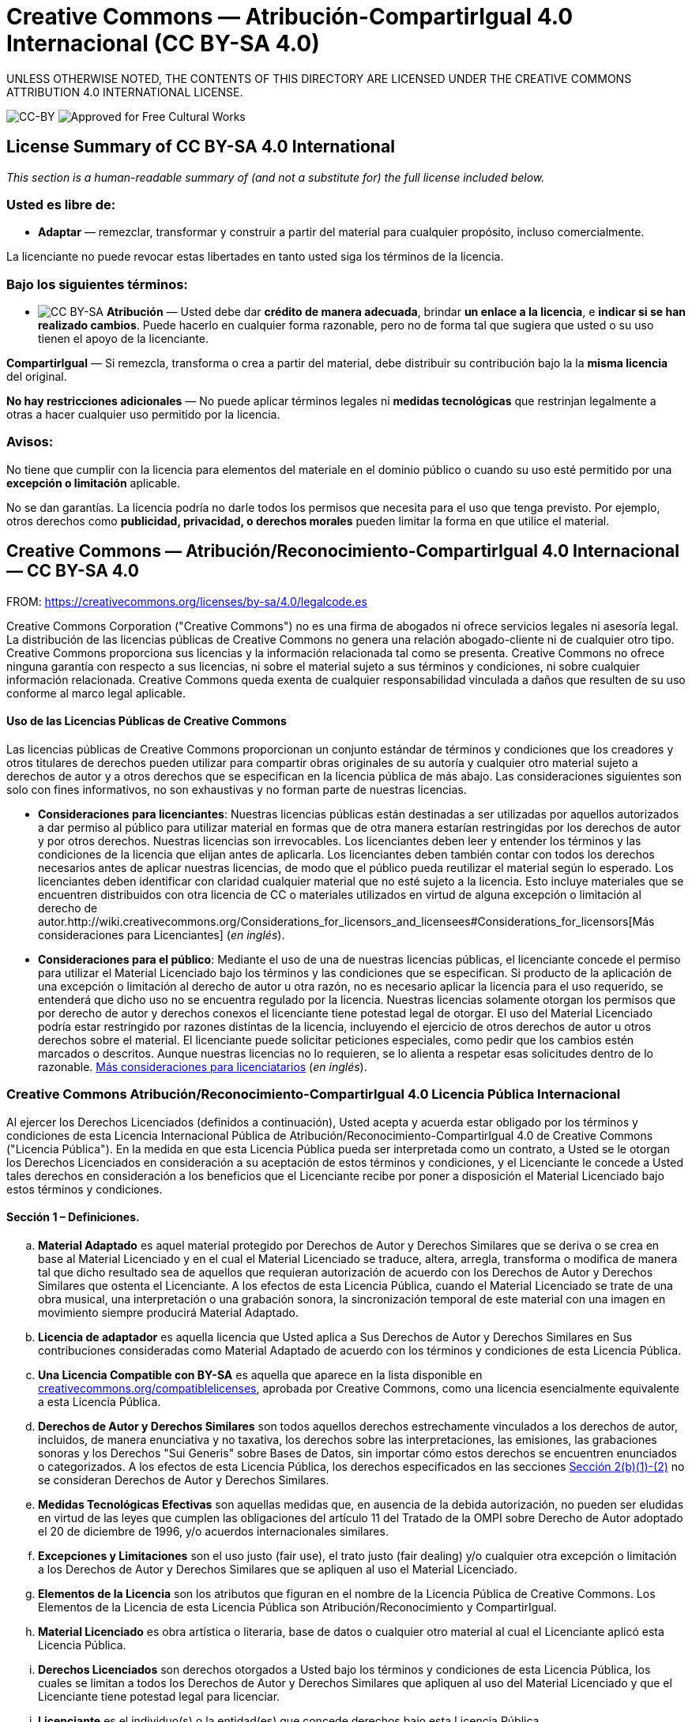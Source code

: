= Creative Commons — Atribución-CompartirIgual 4.0 Internacional (CC BY-SA 4.0)

UNLESS OTHERWISE NOTED, THE CONTENTS OF THIS DIRECTORY ARE LICENSED UNDER THE CREATIVE COMMONS ATTRIBUTION 4.0 INTERNATIONAL LICENSE.

image:https://i.creativecommons.org/l/by-sa/4.0/88x31.png[CC-BY] image:https://creativecommons.org/images/deed/seal.png[Approved for Free Cultural Works]

== License Summary of CC BY-SA 4.0 International

_This section is a human-readable summary of (and not a substitute for) the full license included below._

=== Usted es libre de:

* *Adaptar* — remezclar, transformar y construir a partir del material para cualquier propósito, incluso comercialmente.

La licenciante no puede revocar estas libertades en tanto usted siga los términos de la licencia.

=== Bajo los siguientes términos:

* image:https://creativecommons.org/images/deed/by-sa.png[CC BY-SA] *Atribución* — Usted debe dar *crédito de manera adecuada*, brindar *un enlace a la licencia*, e *indicar si se han realizado cambios*. Puede hacerlo en cualquier forma razonable, pero no de forma tal que sugiera que usted o su uso tienen el apoyo de la licenciante.

*CompartirIgual* — Si remezcla, transforma o crea a partir del material, debe distribuir su contribución bajo la la *misma licencia* del original.

*No hay restricciones adicionales* — No puede aplicar términos legales ni *medidas tecnológicas* que restrinjan legalmente a otras a hacer cualquier uso permitido por la licencia.

=== Avisos:

No tiene que cumplir con la licencia para elementos del materiale en el dominio público o cuando su uso esté permitido por una *excepción o limitación* aplicable.

No se dan garantías. La licencia podría no darle todos los permisos que necesita para el uso que tenga previsto. Por ejemplo, otros derechos como *publicidad, privacidad, o derechos morales* pueden limitar la forma en que utilice el material.

== Creative Commons — Atribución/Reconocimiento-CompartirIgual 4.0 Internacional — CC BY-SA 4.0

FROM: https://creativecommons.org/licenses/by-sa/4.0/legalcode.es

Creative Commons Corporation ("Creative Commons") no es una firma de abogados ni ofrece servicios legales ni asesoría legal. La distribución de las licencias públicas de Creative Commons no genera una relación abogado-cliente ni de cualquier otro tipo. Creative Commons proporciona sus licencias y la información relacionada tal como se presenta. Creative Commons no ofrece ninguna garantía con respecto a sus licencias, ni sobre el material sujeto a sus términos y condiciones, ni sobre cualquier información relacionada. Creative Commons queda exenta de cualquier responsabilidad vinculada a daños que resulten de su uso conforme al marco legal aplicable.

[[using]]
==== Uso de las Licencias Públicas de Creative Commons

Las licencias públicas de Creative Commons proporcionan un conjunto estándar de términos y condiciones que los creadores y otros titulares de derechos pueden utilizar para compartir obras originales de su autoría y cualquier otro material sujeto a derechos de autor y a otros derechos que se especifican en la licencia pública de más abajo. Las consideraciones siguientes son solo con fines informativos, no son exhaustivas y no forman parte de nuestras licencias.

* *Consideraciones para licenciantes*: Nuestras licencias públicas están destinadas a ser utilizadas por aquellos autorizados a dar permiso al público para utilizar material en formas que de otra manera estarían restringidas por los derechos de autor y por otros derechos. Nuestras licencias son irrevocables. Los licenciantes deben leer y entender los términos y las condiciones de la licencia que elijan antes de aplicarla. Los licenciantes deben también contar con todos los derechos necesarios antes de aplicar nuestras licencias, de modo que el público pueda reutilizar el material según lo esperado. Los licenciantes deben identificar con claridad cualquier material que no esté sujeto a la licencia. Esto incluye materiales que se encuentren distribuidos con otra licencia de CC o materiales utilizados en virtud de alguna excepción o limitación al derecho de autor.http://wiki.creativecommons.org/Considerations_for_licensors_and_licensees#Considerations_for_licensors[Más consideraciones para Licenciantes] (_en inglés_).

* *Consideraciones para el público*: Mediante el uso de una de nuestras licencias públicas, el licenciante concede el permiso para utilizar el Material Licenciado bajo los términos y las condiciones que se especifican. Si producto de la aplicación de una excepción o limitación al derecho de autor u otra razón, no es necesario aplicar la licencia para el uso requerido, se entenderá que dicho uso no se encuentra regulado por la licencia. Nuestras licencias solamente otorgan los permisos que por derecho de autor y derechos conexos el licenciante tiene potestad legal de otorgar. El uso del Material Licenciado podría estar restringido por razones distintas de la licencia, incluyendo el ejercicio de otros derechos de autor u otros derechos sobre el material. El licenciante puede solicitar peticiones especiales, como pedir que los cambios estén marcados o descritos. Aunque nuestras licencias no lo requieren, se lo alienta a respetar esas solicitudes dentro de lo razonable. http://wiki.creativecommons.org/Considerations_for_licensors_and_licensees#Considerations_for_licensees[Más consideraciones para licenciatarios] (_en inglés_).

[[license]]
=== Creative Commons Atribución/Reconocimiento-CompartirIgual 4.0 Licencia Pública Internacional

Al ejercer los Derechos Licenciados (definidos a continuación), Usted acepta y acuerda estar obligado por los términos y condiciones de esta Licencia Internacional Pública de Atribución/Reconocimiento-CompartirIgual 4.0 de Creative Commons ("Licencia Pública"). En la medida en que esta Licencia Pública pueda ser interpretada como un contrato, a Usted se le otorgan los Derechos Licenciados en consideración a su aceptación de estos términos y condiciones, y el Licenciante le concede a Usted tales derechos en consideración a los beneficios que el Licenciante recibe por poner a disposición el Material Licenciado bajo estos términos y condiciones.

[[s1]]
==== Sección 1 – Definiciones.

["loweralpha"]
. *Material Adaptado* es aquel material protegido por Derechos de Autor y Derechos Similares que se deriva o se crea en base al Material Licenciado y en el cual el Material Licenciado se traduce, altera, arregla, transforma o modifica de manera tal que dicho resultado sea de aquellos que requieran autorización de acuerdo con los Derechos de Autor y Derechos Similares que ostenta el Licenciante. A los efectos de esta Licencia Pública, cuando el Material Licenciado se trate de una obra musical, una interpretación o una grabación sonora, la sincronización temporal de este material con una imagen en movimiento siempre producirá Material Adaptado.
. *Licencia de adaptador* es aquella licencia que Usted aplica a Sus Derechos de Autor y Derechos Similares en Sus contribuciones consideradas como Material Adaptado de acuerdo con los términos y condiciones de esta Licencia Pública.
. *Una Licencia Compatible con BY-SA* es aquella que aparece en la lista disponible en https://creativecommons.org/compatiblelicenses[creativecommons.org/compatiblelicenses], aprobada por Creative Commons, como una licencia esencialmente equivalente a esta Licencia Pública.
. *Derechos de Autor y Derechos Similares* son todos aquellos derechos estrechamente vinculados a los derechos de autor, incluidos, de manera enunciativa y no taxativa, los derechos sobre las interpretaciones, las emisiones, las grabaciones sonoras y los Derechos "Sui Generis" sobre Bases de Datos, sin importar cómo estos derechos se encuentren enunciados o categorizados. A los efectos de esta Licencia Pública, los derechos especificados en las secciones <<s2b,Sección 2(b)(1)-(2)>> no se consideran Derechos de Autor y Derechos Similares.
. *Medidas Tecnológicas Efectivas* son aquellas medidas que, en ausencia de la debida autorización, no pueden ser eludidas en virtud de las leyes que cumplen las obligaciones del artículo 11 del Tratado de la OMPI sobre Derecho de Autor adoptado el 20 de diciembre de 1996, y/o acuerdos internacionales similares.
. *Excepciones y Limitaciones* son el uso justo (fair use), el trato justo (fair dealing) y/o cualquier otra excepción o limitación a los Derechos de Autor y Derechos Similares que se apliquen al uso el Material Licenciado.
. *Elementos de la Licencia* son los atributos que figuran en el nombre de la Licencia Pública de Creative Commons. Los Elementos de la Licencia de esta Licencia Pública son Atribución/Reconocimiento y CompartirIgual.
. *Material Licenciado* es obra artística o literaria, base de datos o cualquier otro material al cual el Licenciante aplicó esta Licencia Pública.
. *Derechos Licenciados* son derechos otorgados a Usted bajo los términos y condiciones de esta Licencia Pública, los cuales se limitan a todos los Derechos de Autor y Derechos Similares que apliquen al uso del Material Licenciado y que el Licenciante tiene potestad legal para licenciar.
. *Licenciante* es el individuo(s) o la entidad(es) que concede derechos bajo esta Licencia Pública.
. *Compartir* significa proporcionar material al público por cualquier medio o procedimiento que requiera permiso conforme a los Derechos Licenciados, tales como la reproducción, exhibición pública, presentación pública, distribución, difusión, comunicación o importación, así como también su puesta a disposición, incluyendo formas en que el público pueda acceder al material desde un lugar y momento elegido individualmente por ellos.
. *Derechos "Sui Generis" sobre Bases de Datos* son aquellos derechos diferentes a los derechos de autor, resultantes de la Directiva 96/9/EC del Parlamento Europeo y del Consejo, de 11 de marzo de 1996 sobre la protección jurídica de las bases de datos, en sus versiones modificadas y/o posteriores, así como otros derechos esencialmente equivalentes en cualquier otra parte del mundo.
. *Usted* es el individuo o la entidad que ejerce los Derechos Licenciados en esta Licencia Pública. La palabra Su tiene un significado equivalente.

[[s2]]
==== Sección 2 – Ámbito de Aplicación.

["loweralpha"]
. *Otorgamiento de la licencia*.
["arabic"]
.. [[s2a1]]Sujeto a los términos y condiciones de esta Licencia Pública, el Licenciante le otorga a Usted una licencia de carácter global, gratuita, no transferible a terceros, no exclusiva e irrevocable para ejercer los Derechos Licenciados sobre el Material Licenciado para:
["upperalpha"]
... reproducir y Compartir el Material Licenciado, en su totalidad o en parte; y
... producir, reproducir y Compartir Material Adaptado.
.. Excepciones y Limitaciones. Para evitar cualquier duda, donde se apliquen Excepciones y Limitaciones al uso del Material Licenciado, esta Licencia Pública no será aplicable, y Usted no tendrá necesidad de cumplir con sus términos y condiciones.
.. Vigencia. La vigencia de esta Licencia Pública está especificada en la <<s6a,Sección 6(a)>>.
.. [[s2a4]]Medios y formatos; modificaciones técnicas permitidas. El Licenciante le autoriza a Usted a ejercer los Derechos Licenciados en todos los medios y formatos, actualmente conocidos o por crearse en el futuro, y a realizar las modificaciones técnicas necesarias para ello. El Licenciante renuncia y/o se compromete a no hacer valer cualquier derecho o potestad para prohibirle a Usted realizar las modificaciones técnicas necesarias para ejercer los Derechos Licenciados, incluyendo las modificaciones técnicas necesarias para eludir las Medidas Tecnológicas Efectivas. A los efectos de esta Licencia Pública, la mera realización de modificaciones autorizadas por esta <<s2a4,Sección 2(a)(4)>> nunca produce Material Adaptado.
.. Receptores posteriores.
["upperalpha"]
... Oferta del Licenciante – Material Licenciado. Cada receptor de Material Licenciado recibe automáticamente una oferta del Licenciante para ejercer los Derechos Licenciados bajo los términos y condiciones de esta Licencia Pública.
... Oferta adicional por parte del Licenciante – Material Adaptado. Cada receptor del Material Adaptado por Usted recibe automáticamente una oferta del Licenciante para ejercer los Derechos Licenciados en el Material Adaptado bajo las condiciones de la Licencia del Adaptador que Usted aplique.
... Sin restricciones a receptores posteriores. Usted no puede ofrecer o imponer ningún término ni condición diferente o adicional, ni puede aplicar ninguna Medida Tecnológica Efectiva al Material Licenciado si haciéndolo restringe el ejercicio de los Derechos Licenciados a cualquier receptor del Material Licenciado.
.. Sin endoso. Nada de lo contenido en esta Licencia Pública constituye o puede interpretarse como un permiso para afirmar o implicar que Usted, o que Su uso del Material Licenciado, está conectado, patrocinado, respaldado o reconocido con estatus oficial por el Licenciante u otros designados para recibir la Atribución/Reconocimiento según lo dispuesto en la <<s3a1Ai,Sección 3(a)(1)(A)(i)>>.
. [[s2b]]*Otros derechos*.
["arabic"]
.. Los derechos morales, tales como el derecho a la integridad, no están comprendidos bajo esta Licencia Pública ni tampoco los derechos de publicidad y privacidad ni otros derechos personales similares. Sin embargo, en la medida de lo posible, el Licenciante renuncia y/o se compromete a no hacer valer ninguno de estos derechos que ostenta como Licenciante, limitándose a lo necesario para que Usted pueda ejercer los Derechos Licenciados, pero no de otra manera.
.. Los derechos de patentes y marcas no son objeto de esta Licencia Pública.
.. En la medida de lo posible, el Licenciante renuncia al derecho de cobrarle regalías a Usted por el ejercicio de los Derechos Licenciados, ya sea directamente o a través de una entidad de gestión colectiva bajo cualquier esquema de licenciamiento voluntario, renunciable o no renunciable. En todos los demás casos, el Licenciante se reserva expresamente cualquier derecho de cobrar esas regalías.

[[s3]]
==== Sección 3 – Condiciones de la Licencia.

Su ejercicio de los Derechos Licenciados está expresamente sujeto a las condiciones siguientes.

["loweralpha"]
. [[s3a]]*Atribución*.
["arabic"]
.. [[s3a1]]Si Usted comparte el Material Licenciado (incluyendo en forma modificada), Usted debe:
["upperalpha"]
... [[s3a1A]]Conservar lo siguiente si es facilitado por el Licenciante con el Material Licenciado:
["lowerroman"]
.... [[s3a1Ai]]identificación del creador o los creadores del Material Licenciado y de cualquier otra persona designada para recibir Atribución/Reconocimiento, de cualquier manera razonable solicitada por el Licenciante (incluyendo por seudónimo si este ha sido designado);
.... un aviso sobre derecho de autor;
.... un aviso que se refiera a esta Licencia Pública;
.... un aviso que se refiera a la limitación de garantías;
.... un URI o un hipervínculo al Material Licenciado en la medida razonablemente posible;
... Indicar si Usted modificó el Material Licenciado y conservar una indicación de las modificaciones anteriores; e
... Indicar que el Material Licenciado está bajo esta Licencia Pública, e incluir el texto, el URI o el hipervínculo a esta Licencia Pública.
.. Usted puede satisfacer las condiciones de la <<s3a1,Sección 3(a)(1)>> de cualquier forma razonable según el medio, las maneras y el contexto en los cuales Usted Comparta el Material Licenciado. Por ejemplo, puede ser razonable satisfacer las condiciones facilitando un URI o un hipervínculo a un recurso que incluya la información requerida.
.. Bajo requerimiento del Licenciante, Usted debe eliminar cualquier información requerida por <<s3a1A,Sección 3(a)(1)(A)>> en la medida razonablemente posible.

["loweralpha"]
. [[s3b]]*CompartirIgual*.

Además de las condiciones de la <<s3a,Sección 3(a)>>, si Usted Comparte Material Adaptado producido por Usted, también aplican las condiciones siguientes.

["arabic"]
.. [[s3b1]]La Licencia del Adaptador que Usted aplique debe ser una licencia de Creative Commons con los mismos Elementos de la Licencia, ya sea de esta versión o una posterior, o una Licencia Compatible con la BY-SA.
.. Usted debe incluir el texto, el URI o el hipervínculo a la Licencia del Adaptador que aplique. Usted puede satisfacer esta condición de cualquier forma razonable según el medio, las maneras y el contexto en los cuales Usted Comparta el Material Adaptado.
.. Usted no puede ofrecer o imponer ningún término o condición adicional o diferente, o aplicar ninguna Medida Tecnológica Efectiva al Material Adaptado que restrinja el ejercicio de los derechos concedidos en virtud de la Licencia de Adaptador que Usted aplique.

[[s4]]
==== Sección 4 – Derechos "Sui Generis" sobre Bases de Datos.

Cuando los Derechos Licenciados incluyan Derechos "Sui Generis" sobre Bases de Datos que apliquen a Su uso del Material Licenciado:

["loweralpha"]
. para evitar cualquier duda, la <<s2a1,Sección 2(a)(1)>> le concede a Usted el derecho a extraer, reutilizar, reproducir y Compartir todo o una parte sustancial de los contenidos de la base de datos;
. si Usted incluye la totalidad o una parte sustancial del contenido de una base de datos en otra sobre la cual Usted ostenta Derecho "Sui Generis" sobre Bases de Datos, entonces ella (pero no sus contenidos individuales) se entenderá como Material Adaptado para efectos de la <<s3b,Sección 3(b)>>, y
. Usted debe cumplir con las condiciones de la <<s3a,Sección 3(a)>> si Usted Comparte la totalidad o una parte sustancial de los contenidos de la base de datos.

Para evitar dudas, esta  <<s4,Sección 4>> complementa y no sustituye Sus obligaciones bajo esta Licencia Pública cuando los Derechos Licenciados incluyen otros Derechos de Autor y Derechos Similares. 

[[s5]]
==== Sección 5 – Exención de Garantías y Limitación de Responsabilidad.

["loweralpha"]
. *Salvo que el Licenciante se haya comprometido mediante un acuerdo por separado, en la medida de lo posible el Licenciante ofrece el Material Licenciado tal como es y tal como está disponible y no se hace responsable ni ofrece garantías de ningún tipo respecto al Material Licenciado, ya sea de manera expresa, implícita, legal u otra. Esto incluye, de manera no taxativa, las garantías de título, comerciabilidad, idoneidad para un propósito en particular, no infracción, ausencia de vicios ocultos u otros defectos, la exactitud, la presencia o la ausencia de errores, sean o no conocidos o detectables. Cuando no se permita, totalmente o en parte, la declaración de ausencia de garantías, a Usted puede no aplicársele esta exclusión.*
. *En la medida de lo posible, en ningún caso el Licenciante será responsable ante Usted por ninguna teoría legal (incluyendo, de manera no taxativa, la negligencia) o de otra manera por cualquier pérdida, coste, gasto o daño directo, especial, indirecto, incidental, consecuente, punitivo, ejemplar u otro que surja de esta Licencia Pública o del uso del Material Licenciado, incluso cuando el Licenciante haya sido advertido de la posibilidad de tales pérdidas, costes, gastos o daños. Cuando no se permita la limitación de responsabilidad, ya sea totalmente o en parte, a Usted puede no aplicársele esta limitación.*
. La renuncia de garantías y la limitación de responsabilidad descritas anteriormente deberán ser interpretadas, en la medida de lo posible, como lo más próximo a una exención y renuncia absoluta a todo tipo de responsabilidad.


[[s6]]
==== Sección 6 – Vigencia y Terminación.

["loweralpha"]
. [[s6a]]Esta Licencia Pública tiene una vigencia de aplicación igual al plazo de protección de los Derechos de Autor y Derechos Similares licenciados aquí. Sin embargo, si Usted incumple las condiciones de esta Licencia Pública, los derechos que se le conceden mediante esta Licencia Pública terminan automáticamente.
. [[s6b]]En aquellos casos en que Su derecho a utilizar el Material Licenciado se haya terminado conforme a la <<s6a,Sección 6(a)>>, este será restablecido:
["arabic"]
.. automáticamente a partir de la fecha en que la violación sea subsanada, siempre y cuando esta se subsane dentro de los 30 días siguientes a partir de Su descubrimiento de la violación; o
.. tras el restablecimiento expreso por parte del Licenciante.
. Para evitar dudas, esta sección <<s6b,Sección 6(b)>> no afecta ningún derecho que pueda tener el Licenciante a buscar resarcimiento por Sus violaciones de esta Licencia Pública.
. Para evitar dudas, el Licenciante también puede ofrecer el Material Licenciado bajo términos o condiciones diferentes, o dejar de distribuir el Material Licenciado en cualquier momento; sin embargo, hacer esto no pondrá fin a esta Licencia Pública.
. Las secciónes <<s1,1>>, <<s5,5>>, <<s6,6>>, <<s7,7>>, y <<s8,8>> permanecerán vigentes a la terminación de esta Licencia Pública.

[[s7]]
==== Sección 7 – Otros Términos y Condiciones.

["loweralpha"]
. El Licenciante no estará obligado por ningún término o condición adicional o diferente que Usted le comunique a menos que se acuerde expresamente.
. Cualquier arreglo, convenio o acuerdo en relación con el Material Licenciado que no se indique en este documento se considera separado e independiente de los términos y condiciones de esta Licencia Pública.

[[s8]]
==== Sección 8 – Interpretación.

["loweralpha"]
. Para evitar dudas, esta Licencia Pública no es ni deberá interpretarse como una reducción, limitación, restricción, o una imposición de condiciones al uso de Material Licenciado que legalmente pueda realizarse sin permiso del titular, más allá de lo contemplado en esta Licencia Pública.
. En la medida de lo posible, si alguna disposición de esta Licencia Pública se considera inaplicable, esta será automáticamente modificada en la medida mínima necesaria para hacerla aplicable. Si la disposición no puede ser reformada, deberá ser eliminada de esta Licencia Pública sin afectar la exigibilidad de los términos y condiciones restantes.
. No se podrá renunciar a ningún término o condición de esta Licencia Pública, ni se consentirá ningún incumplimiento, a menos que se acuerde expresamente con el Licenciante.
. Nada en esta Licencia Pública constituye ni puede ser interpretado como una limitación o una renuncia a los privilegios e inmunidades que aplican al Licenciante o a Usted, incluyendo aquellos surgidos a partir de procesos legales de cualquier jurisdicción o autoridad.

'''''

_Creative Commons no es una parte en sus licencias públicas. No obstante, Creative Commons puede optar por aplicar una de sus licencias públicas al material que publica y en estos casos debe ser considerado como el “Licenciante”. El texto de las licencias públicas de Creative Commons está dedicado al dominio público bajo una licencia http://creativecommons.org/publicdomain/zero/1.0/legalcode[CC0 de Dedicación al Dominio Público]. Excepto con el propósito limitado de indicar que el material se comparte bajo una licencia pública de Creative Commons o según lo permitido por las políticas de Creative Commons publicadas en http://creativecommons.org/policies[creativecommons.org/policies], Creative Commons no autoriza el uso de la marca “Creative Commons” o cualquier otra marca o logotipo de Creative Commons sin su consentimiento previo por escrito, incluso, de manera enunciativa y no taxativa, en relación con modificaciones no autorizadas de cualquiera de sus licencias públicas o de cualquier otro acuerdo, arreglo o convenio relativos al uso de Material Licenciado. Para evitar cualquier duda, este párrafo no forma parte de las licencias públicas._

_Puede contactarse con Creative Commons en http://creativecommons.org/[creativecommons.org]._

_Otros idiomas disponibles:
https://creativecommons.org/licenses/by-sa/4.0/legalcode.id[Bahasa Indonesia],
https://creativecommons.org/licenses/by-sa/4.0/legalcode.de[Deutsch],
https://creativecommons.org/licenses/by-sa/4.0/legalcode.en[English],
https://creativecommons.org/licenses/by-sa/4.0/legalcode.eu[euskara],
https://creativecommons.org/licenses/by-s/4.0/legalcode.fr[français],
https://creativecommons.org/licenses/by-sa/4.0/legalcode.hr[hrvatski],
https://creativecommons.org/licenses/by-sa/4.0/legalcode.it[italiano],
https://creativecommons.org/licenses/by-sa/4.0/legalcode.lv[latviski],
https://creativecommons.org/licenses/by-sa/4.0/legalcode.lt[Lietuvių],
https://creativecommons.org/licenses/by-sa/4.0/legalcode.nl[Nederlands],
https://creativecommons.org/licenses/by-sa/4.0/legalcode.no[norsk],
https://creativecommons.org/licenses/by-sa/4.0/legalcode.pl[polski],
https://creativecommons.org/licenses/by-sa/4.0/legalcode.pt[português],
https://creativecommons.org/licenses/by-sa/4.0/legalcode.fi[suomeksi],
https://creativecommons.org/licenses/by-sa/4.0/legalcode.sv[svenska],
https://creativecommons.org/licenses/by-sa/4.0/legalcode.mi[te reo Māori],
https://creativecommons.org/licenses/by-sa/4.0/legalcode.tr[Türkçe],
https://creativecommons.org/licenses/by-sa/4.0/legalcode.cs[čeština],
https://creativecommons.org/licenses/by-sa/4.0/legalcode.el[Ελληνικά],
https://creativecommons.org/licenses/by-sa/4.0/legalcode.ru[русский],
https://creativecommons.org/licenses/by-sa/4.0/legalcode.uk[українська],
https://creativecommons.org/licenses/by-sa/4.0/legalcode.ar[العربية],
https://creativecommons.org/licenses/by-sa/4.0/legalcode.ja[日本語],
https://creativecommons.org/licenses/by-sa/4.0/legalcode.ko[한국어].
Por favor lea las  https://wiki.creativecommons.org/FAQ#officialtranslations[Preguntas Frecuentes] para obtener más información acerca de las traducciones oficiales._

'''''
